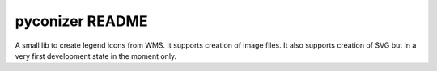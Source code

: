 pyconizer README
================

.. image:: https://travis-ci.org/openoereb/pyconizer.svg?branch=master
  :target: https://travis-ci.org/openoereb/pyconizer

A small lib to create legend icons from WMS. It supports creation of image files. It also supports creation
of SVG but in a very first development state in the moment only.
